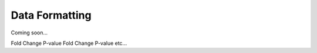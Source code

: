 ################
Data Formatting
################
| Coming soon...



Fold Change     P-value     Fold Change     P-value     etc...
